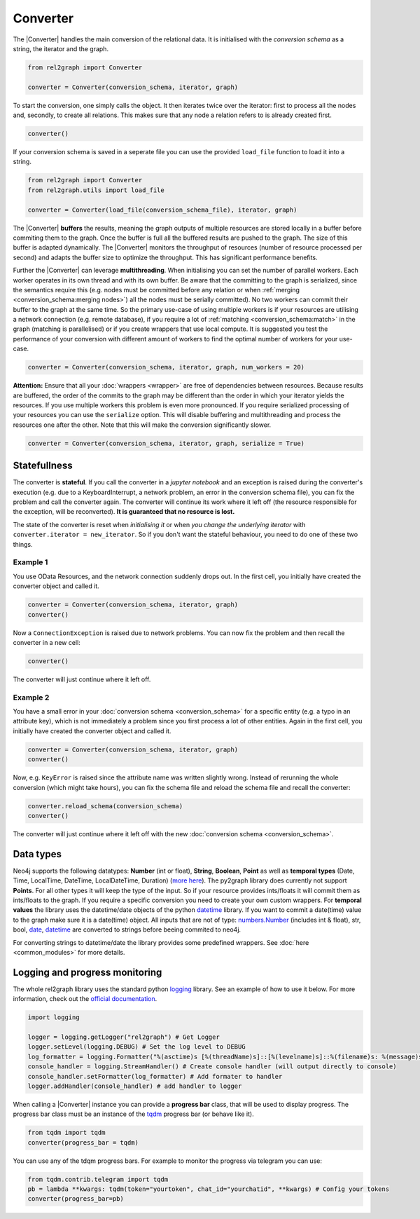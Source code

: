 Converter
=========

The |Converter| handles the main conversion of the relational data. 
It is initialised with the *conversion schema* as a string, the iterator and the graph. 

.. code-block:: python

    from rel2graph import Converter

    converter = Converter(conversion_schema, iterator, graph)

To start the conversion, one simply calls the object. It then iterates twice over the iterator: first to process all the nodes and, secondly, to create all relations. This makes sure that any node a relation refers to is already created first.

.. code-block:: python

    converter()

If your conversion schema is saved in a seperate file you can use the provided ``load_file`` function to load it into a string.

.. code-block:: python

    from rel2graph import Converter
    from rel2graph.utils import load_file

    converter = Converter(load_file(conversion_schema_file), iterator, graph)

The |Converter| **buffers** the results, meaning the graph outputs of multiple resources are stored locally in a buffer before commiting them to the graph. Once the buffer is full all the buffered results 
are pushed to the graph. The size of this buffer is adapted dynamically. The |Converter| monitors the throughput of resources (number of resource processed per second) and adapts the buffer size to optimize the throughput. This has significant performance benefits.  

Further the |Converter| can leverage **multithreading**. When initialising you can set the number of parallel workers. Each worker operates in its own thread and with its own buffer. 
Be aware that the committing to the graph is serialized, since the semantics require this (e.g. nodes must be committed before any relation or when  :ref:`merging <conversion_schema:merging nodes>`) all the nodes must be serially committed). No two workers can commit their buffer to the graph at the same time.
So the primary use-case of using multiple workers is if your resources are utilising a network connection (e.g. remote database), if you require a lot of  :ref:`matching <conversion_schema:match>` in the graph (matching is parallelised) or if you create wrappers that use local compute.
It is suggested you test the performance of your conversion with different amount of workers to find the optimal number of workers for your use-case.

.. code-block:: python

    converter = Converter(conversion_schema, iterator, graph, num_workers = 20)

**Attention:** Ensure that all your :doc:`wrappers <wrapper>` are free of dependencies between resources. Because results are buffered, the order of the commits to the graph may be different than the order in which your iterator yields the resources. 
If you use multiple workers this problem is even more pronounced. If you require serialized processing of your resources you can use the ``serialize`` option. This will disable buffering and multithreading and process the resources one after the other.
Note that this will make the conversion significantly slower.

.. code-block:: python

    converter = Converter(conversion_schema, iterator, graph, serialize = True)

Statefullness
~~~~~~~~~~~~~
 
The converter is **stateful**. If you call the converter in a *jupyter notebook* and an exception is raised during the converter's execution (e.g. due to a KeyboardInterrupt, a network problem, an error in the conversion schema file), you can fix the problem and call the converter again. The converter will continue its work where it left off (the resource responsible for the exception, will be reconverted). **It is guaranteed that no resource is lost.**

The state of the converter is reset when *initialising it* or when *you change the underlying iterator* with ``converter.iterator = new_iterator``. So if you don't want the stateful behaviour, you need to do one of these two things.

Example 1
---------

You use OData Resources, and the network connection suddenly drops out.
In the first cell, you initially have created the converter object and called it.

.. code-block:: python

    converter = Converter(conversion_schema, iterator, graph)
    converter()

Now a ``ConnectionException`` is raised due to network problems. You can now fix the problem and then recall the converter in a new cell:

.. code-block:: python

    converter()

The converter will just continue where it left off. 

Example 2
---------

You have a small error in your :doc:`conversion schema <conversion_schema>` for a specific entity (e.g. a typo in an attribute key), which is not immediately a problem since you first process a lot of other entities. Again in the first cell, you initially have created the converter object and called it.

.. code-block:: python

    converter = Converter(conversion_schema, iterator, graph)
    converter()

Now, e.g. ``KeyError`` is raised since the attribute name was written slightly wrong. Instead of rerunning the whole conversion (which might take hours), you can fix the schema file and reload the schema file and recall the converter:

.. code-block:: python

    converter.reload_schema(conversion_schema)
    converter()

The converter will just continue where it left off with the new :doc:`conversion schema <conversion_schema>`. 

Data types
~~~~~~~~~~~

Neo4j supports the following datatypes: **Number** (int or float), **String**, **Boolean**, **Point** as well as **temporal types** (Date, Time, LocalTime, DateTime, LocalDateTime, Duration) (`more here <https://neo4j.com/docs/cypher-manual/current/syntax/values/>`_). 
The py2graph library does currently not support **Points**. For all other types it will keep the type of the input. So if your resource provides ints/floats it will commit them as ints/floats to the graph. 
If you require a specific conversion you need to create your own custom wrappers. For **temporal values** the library uses the datetime/date objects of the 
python `datetime <https://docs.python.org/3/library/datetime.html>`_ library. If you want to commit a date(time) value to the graph make sure it is a date(time) object. 
All inputs that are not of type: `numbers.Number <https://docs.python.org/3/library/numbers.html>`_ (includes int & float), str, bool, `date <https://docs.python.org/3/library/datetime.html>`_, 
`datetime <https://docs.python.org/3/library/datetime.html>`_ are converted to strings before beeing commited to neo4j.

For converting strings to datetime/date the library provides some predefined wrappers. See :doc:`here <common_modules>` for more details.

Logging and progress monitoring
~~~~~~~~~~~~~~~~~~~~~~~~~~~~~~~~

The whole rel2graph library uses the standard python `logging <https://docs.python.org/3/howto/logging.html>`_ library. 
See an example of how to use it below. For more information, check out the `official documentation <https://docs.python.org/3/howto/logging.html>`_.

.. code-block:: python
        
    import logging

    logger = logging.getLogger("rel2graph") # Get Logger
    logger.setLevel(logging.DEBUG) # Set the log level to DEBUG
    log_formatter = logging.Formatter("%(asctime)s [%(threadName)s]::[%(levelname)s]::%(filename)s: %(message)s") # Specify the format
    console_handler = logging.StreamHandler() # Create console handler (will output directly to console)
    console_handler.setFormatter(log_formatter) # Add formater to handler
    logger.addHandler(console_handler) # add handler to logger


When calling a |Converter| instance you can provide a **progress bar** class, that will be used to display progress. 
The progress bar class must be an instance of the `tqdm <https://tqdm.github.io>`_ progress bar (or behave like it). 

.. code-block:: python

    from tqdm import tqdm
    converter(progress_bar = tqdm)

You can use any of the tdqm progress bars. For example to monitor the progress via telegram you can use:

.. code-block:: python

    from tqdm.contrib.telegram import tqdm
    pb = lambda **kwargs: tqdm(token="yourtoken", chat_id="yourchatid", **kwargs) # Config your tokens
    converter(progress_bar=pb)

.. |Resource| replace:: :py:class:`Resource <rel2graph.Resource>`
.. |Converter| replace:: :py:class:`Converter <rel2graph.Converter>`
.. |ResourceIterator| replace:: :py:class:`ResourceIterator <rel2graph.ResourceIterator>`
.. _neo4j: https://neo4j.com/
.. _py2neo: https://py2neo.org/2021.1/index.html
